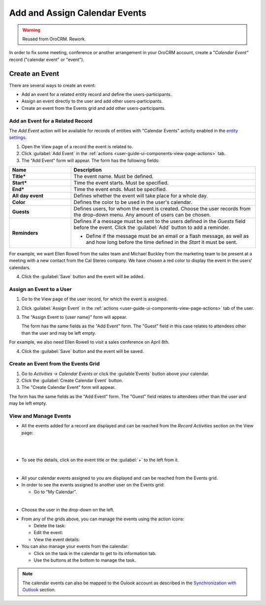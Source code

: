 .. _user-guide-activities-events:

Add and Assign Calendar Events
==============================

.. warning:: Reused from OroCRM. Rework.

In order to fix some meeting, conference or another arrangement in your OroCRM account, create a "*Calendar Event"*
record ("calendar event" or "event").  

.. _user-guide-activities-create-events:

Create an Event
---------------
There are several ways to create an event:

- Add an event for a related entity record and define the users-participants.

- Assign an event directly to the user and add other users-participants.

- Create an event from the Events grid and add other users-participants.

Add an Event for a Related Record
^^^^^^^^^^^^^^^^^^^^^^^^^^^^^^^^^

The *Add Event* action will be available for records of entities with "Calendar Events" activity enabled in the `entity settings <../system/entities/entity>`_.

1. Open the View page of a record the event is related to.

2. Click :guilabel:`Add Event` in the :ref:`actions <user-guide-ui-components-view-page-actions>` tab.

3. The "Add Event" form will appear. The form has the following fields:

.. csv-table::
  :header: "**Name**","**Description**"
  :widths: 10, 30

  "**Title***","The event name. Must be defined."
  "**Start***","Time the event starts. Must be specified." 
  "**End***","Time the event ends. Must be specified."
  "**All day event**","Defines whether the event will take place for a whole day."
  "**Color**","Defines the color to be used in the user's calendar."
  "**Guests**","Defines users, for whom the event is created. Choose the user records from the drop-down menu. Any 
  amount of users can be chosen."
  "**Reminders**","Defines if a message must be sent to the users defined in the *Guests* field before the event.
  Click the :guilabel:`Add` button to add a reminder.

  - Define if the message must be an email or a flash message, as well as and how long before the time defined in the 
    *Start* it must be sent."

For example, we want Ellen Rowell from the sales team and Michael Buckley from the marketing team to be present at a 
meeting with a new contact from the Cal Stereo company. We have chosen a red color to display the event in the users' 
calendars.

.. image:: /user_guide/img/common/activities/add_event_ex.png
   
4. Click the :guilabel:`Save` button and the event will be added.


Assign an Event to a User
^^^^^^^^^^^^^^^^^^^^^^^^^

1. Go to the View page of the user record, for which the event is assigned.

2. Click :guilabel:`Assign Event` in the :ref:`actions <user-guide-ui-components-view-page-actions>` tab of the user.

3. The "Assign Event to {user name}" form will appear.

   The form has the same fields as the "Add Event" form. The "Guest" field in this case relates to attendees other 
   than the user and may be left empty. 

For example, we also need Ellen Rowell to visit a sales conference on April 8th.

.. image:: /user_guide/img/common/activities/assign_event_ex.png

4. Click the :guilabel:`Save` button and the event will be saved.


Create an Event from the Events Grid
^^^^^^^^^^^^^^^^^^^^^^^^^^^^^^^^^^^^

1. Go to *Activities → Calendar Events* or click the :guilable`Events` button above your calendar.

2. Click the :guilabel:`Create Calendar Event` button.

3. The "Create Calendar Event" form will appear.

.. image:: /user_guide/img/common/activities/create_event.png


The form has the same fields as the "Add Event" form. The "Guest" field relates to attendees other than
the user and may be left empty.


View and Manage Events
^^^^^^^^^^^^^^^^^^^^^^

.. note:

   The ability to view and edit the events depends on specific roles and permissions defined for them in 
   the system. 
   
- All the events  added  for a record are displayed and can be reached from the *Record Activities* section on the 
  View page:

  |
  
.. image:: /user_guide/img/common/activities/add_event_view.png

|
  
- To see the details, click on the event title or the :guilabel:`+` to the left from it.  

  |
  
.. image:: /user_guide/img/common/activities/add_event_view_detailed.png


- All your calendar events assigned to you are displayed and can be reached from the Events grid.

- In order to see the events assigned to another user on the Events grid:
  
  - Go to "My Calendar".

.. image:: /user_guide/img/common/activities/assign_events_cal.png  

|

- Choose the user in the drop-down on the left.

.. image:: /user_guide/img/common/activities/assign_events_cal_add.png  

- From any of the grids above, you can manage the events using the action icons:

  - Delete the task: |IcDelete|

  - Edit the event: |IcEdit|

  - View the event details:  |IcView|

- You can also manage your events from the calendar:

  - Click on the task in the calendar to get to its information tab. 
  
  - Use the buttons at the bottom to manage the task.

.. image:: /user_guide/img/common/activities/my_tasks_info.png

.. note::
  
    The calendar events can also be mapped to the Oulook account as described in the `Synchronization with Outlook <../system/configuration/integrations/ms-exchnage.html>`_ section.


.. |IcDelete| image:: /user_guide/img/common/buttons/IcDelete.png
   :align: middle

.. |IcEdit| image:: /user_guide/img/common/buttons/IcEdit.png
   :align: middle

.. |IcView| image:: /user_guide/img/common/buttons/IcView.png
   :align: middle
